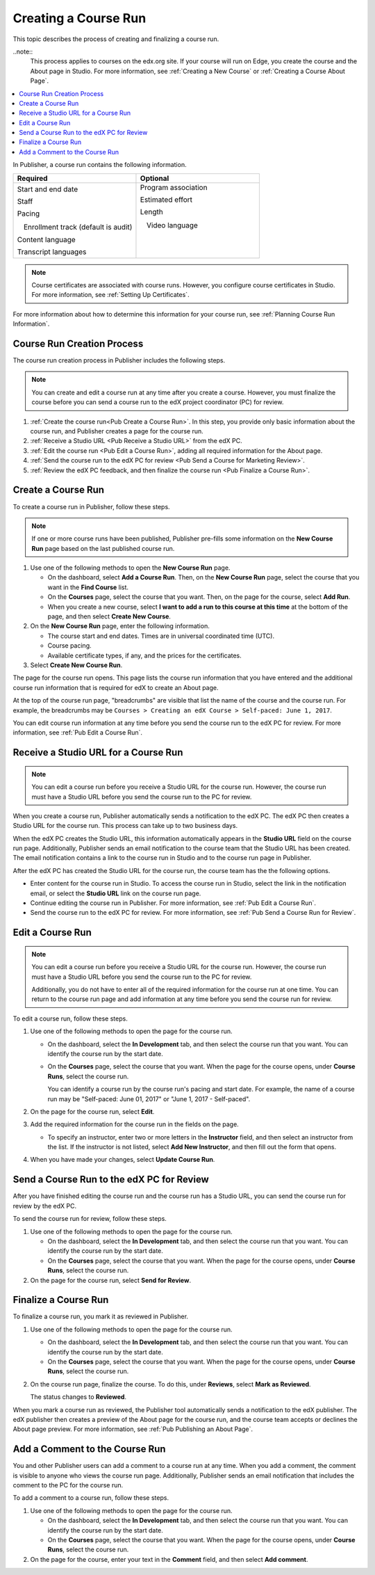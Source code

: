 .. _Pub Creating a Course Run:

#####################
Creating a Course Run
#####################

This topic describes the process of creating and finalizing a course run.

..note::
  This process applies to courses on the edx.org site. If your course will run
  on Edge, you create the course and the About page in Studio. For more
  information, see :ref:`Creating a New Course` or :ref:`Creating a Course
  About Page`.

.. contents::
  :local:
  :depth: 1

In Publisher, a course run contains the following information.


.. list-table::
   :widths: 50 50
   :header-rows: 1

   * - Required
     - Optional
   * - Start and end date

       Staff

       Pacing

       ㅤEnrollment track (default is audit)

       Content language

       Transcript languages

     - Program association

       Estimated effort

       Length

       ㅤVideo language

       ㅤ

       ㅤ

.. note::
 Course certificates are associated with course runs. However, you configure
 course certificates in Studio. For more information, see :ref:`Setting Up
 Certificates`.

For more information about how to determine this information for your course
run, see :ref:`Planning Course Run Information`.


.. _Pub Course Run Creation and Finalization:

***************************
Course Run Creation Process
***************************

The course run creation process in Publisher includes the following steps.

.. note::
 You can create and edit a course run at any time after you create a course.
 However, you must finalize the course before you can send a course run to the
 edX project coordinator (PC) for review.

#. :ref:`Create the course run<Pub Create a Course Run>`. In this step, you
   provide only basic information about the course run, and Publisher creates a
   page for the course run.
#. :ref:`Receive a Studio URL <Pub Receive a Studio URL>` from the edX PC.
#. :ref:`Edit the course run <Pub Edit a Course Run>`, adding all required
   information for the About page.
#. :ref:`Send the course run to the edX PC for review <Pub Send a Course for
   Marketing Review>`.
#. :ref:`Review the edX PC feedback, and then finalize the course run <Pub
   Finalize a Course Run>`.

.. _Pub Create a Course Run:

*******************
Create a Course Run
*******************

To create a course run in Publisher, follow these steps.

.. note::
  If one or more course runs have been published, Publisher pre-fills some
  information on the **New Course Run** page based on the last published course
  run.

#. Use one of the following methods to open the **New Course Run** page.

   * On the dashboard, select **Add a Course Run**. Then, on the **New Course
     Run** page, select the course that you want in the **Find Course** list.
   * On the **Courses** page, select the course that you want. Then, on the
     page for the course, select **Add Run**.
   * When you create a new course, select **I want to add a run to this course
     at this time** at the bottom of the page, and then select **Create New
     Course**.

#. On the **New Course Run** page, enter the following information.

   * The course start and end dates. Times are in universal coordinated time
     (UTC).
   * Course pacing.
   * Available certificate types, if any, and the prices for the certificates.

#. Select **Create New Course Run**.

The page for the course run opens. This page lists the course run information
that you have entered and the additional course run information that is
required for edX to create an About page.

At the top of the course run page, "breadcrumbs" are visible that list the name
of the course and the course run. For example, the breadcrumbs may be ``Courses
> Creating an edX Course > Self-paced: June 1, 2017``.

You can edit course run information at any time before you send the course run
to the edX PC for review. For more information, see :ref:`Pub Edit a Course
Run`.

.. _Pub Receive a Studio URL:

**************************************
Receive a Studio URL for a Course Run
**************************************

.. note::
 You can edit a course run before you receive a Studio URL for the course run.
 However, the course run must have a Studio URL before you send the course run
 to the PC for review.

When you create a course run, Publisher automatically sends a notification to
the edX PC. The edX PC then creates a Studio URL for the course run. This
process can take up to two business days.

When the edX PC creates the Studio URL, this information automatically appears
in the **Studio URL** field on the course run page. Additionally, Publisher
sends an email notification to the course team that the Studio URL has been
created. The email notification contains a link to the course run in Studio and
to the course run page in Publisher.

After the edX PC has created the Studio URL for the course run, the course team
has the the following options.

* Enter content for the course run in Studio. To access the course run in
  Studio, select the link in the notification email, or select the **Studio
  URL** link on the course run page.
* Continue editing the course run in Publisher. For more information, see
  :ref:`Pub Edit a Course Run`.
* Send the course run to the edX PC for review. For more information, see
  :ref:`Pub Send a Course Run for Review`.

.. _Pub Edit a Course Run:

*******************
Edit a Course Run
*******************

.. note::
 You can edit a course run before you receive a Studio URL for the course run.
 However, the course run must have a Studio URL before you send the course run
 to the PC for review.

 Additionally, you do not have to enter all of the required information for the
 course run at one time. You can return to the course run page and add
 information at any time before you send the course run for review.

To edit a course run, follow these steps.

#. Use one of the following methods to open the page for the course run.

   * On the dashboard, select the **In Development** tab, and then select the
     course run that you want. You can identify the course run by the start
     date.
   * On the **Courses** page, select the course that you want. When the page
     for the course opens, under **Course Runs**, select the course run.

     You can identify a course run by the course run's pacing and start date.
     For example, the name of a course run may be "Self-paced: June 01, 2017"
     or "June 1, 2017 - Self-paced".

#. On the page for the course run, select **Edit**.

#. Add the required information for the course run in the fields on the page.

   * To specify an instructor, enter two or more letters in the **Instructor**
     field, and then select an instructor from the list. If the instructor is
     not listed, select **Add New Instructor**, and then fill out the form that
     opens.

#. When you have made your changes, select **Update Course Run**.

.. _Pub Send a Course Run for Review:

********************************************
Send a Course Run to the edX PC for Review
********************************************

After you have finished editing the course run and the course run has a Studio
URL, you can send the course run for review by the edX PC.

To send the course run for review, follow these steps.

#. Use one of the following methods to open the page for the course run.

   * On the dashboard, select the **In Development** tab, and then select the
     course run that you want. You can identify the course run by the start
     date.
   * On the **Courses** page, select the course that you want. When the page
     for the course opens, under **Course Runs**, select the course run.

#. On the page for the course run, select **Send for Review**.

.. _Pub Finalize a Course Run:

*********************
Finalize a Course Run
*********************

To finalize a course run, you mark it as reviewed in Publisher.

#. Use one of the following methods to open the page for the course run.

   * On the dashboard, select the **In Development** tab, and then select the
     course run that you want. You can identify the course run by the start
     date.
   * On the **Courses** page, select the course that you want. When the page
     for the course opens, under **Course Runs**, select the course run.

#. On the course run page, finalize the course. To do this, under **Reviews**,
   select **Mark as Reviewed**.

   The status changes to **Reviewed**.

When you mark a course run as reviewed, the Publisher tool automatically sends
a notification to the edX publisher. The edX publisher then creates a preview
of the About page for the course run, and the course team accepts or declines
the About page preview. For more information, see :ref:`Pub Publishing an About
Page`.

.. _Pub Add a Comment to the Course Run:

********************************
Add a Comment to the Course Run
********************************

You and other Publisher users can add a comment to a course run at any time.
When you add a comment, the comment is visible to anyone who views the course
run page. Additionally, Publisher sends an email notification that includes the
comment to the PC for the course run.

To add a comment to a course run, follow these steps.

#. Use one of the following methods to open the page for the course run.

   * On the dashboard, select the **In Development** tab, and then select the
     course run that you want. You can identify the course run by the start
     date.
   * On the **Courses** page, select the course that you want. When the page
     for the course opens, under **Course Runs**, select the course run.

#. On the page for the course, enter your text in the **Comment** field, and
   then select **Add comment**.


